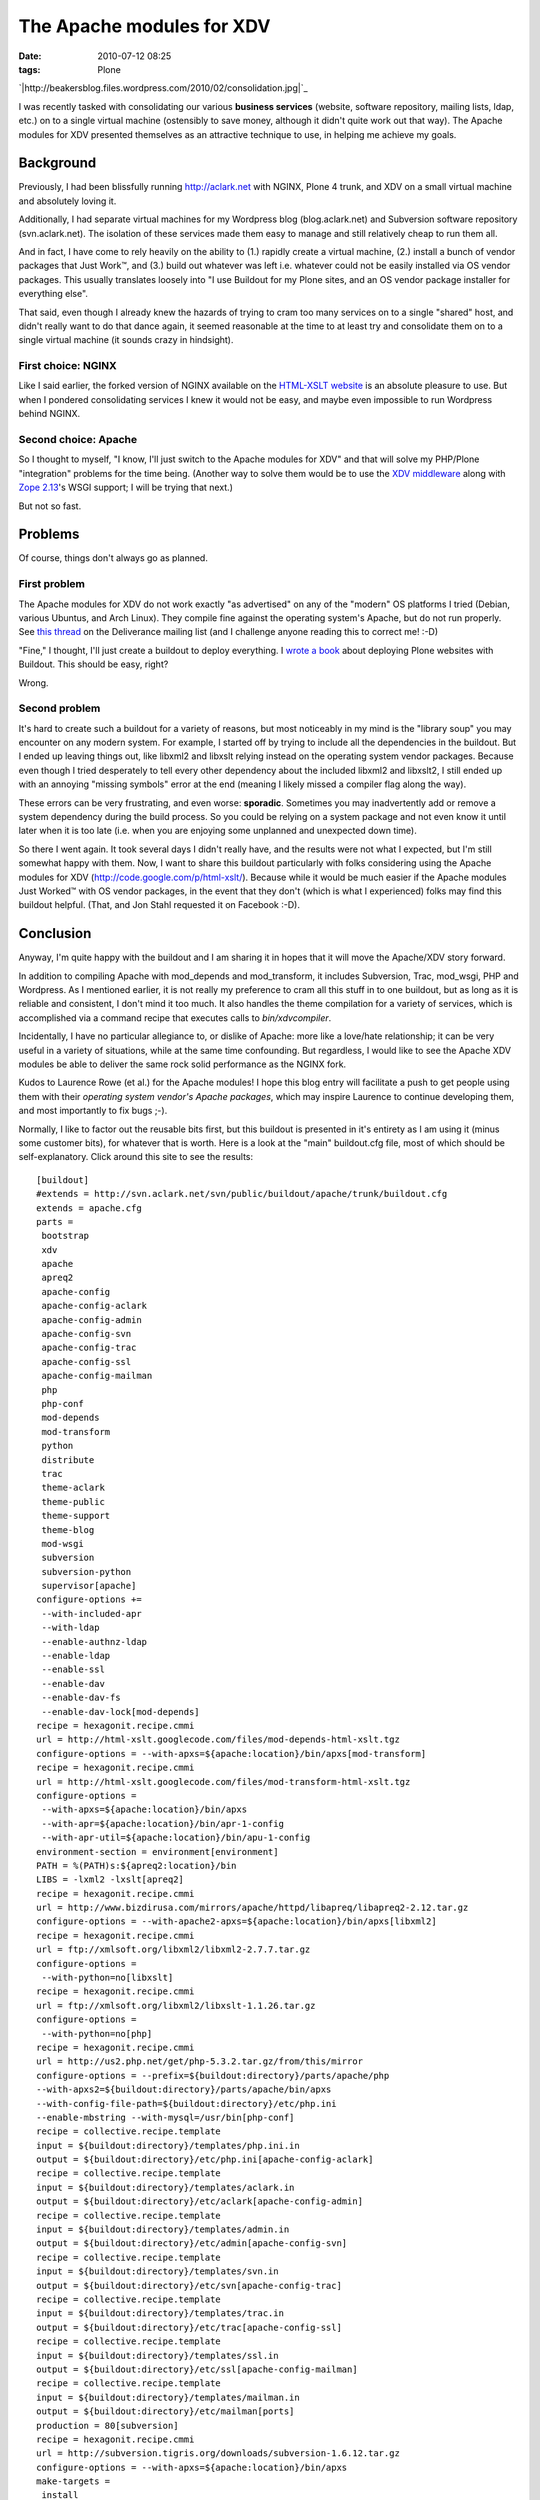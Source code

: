 The Apache modules for XDV
##########################
:date: 2010-07-12 08:25
:tags: Plone

`|http://beakersblog.files.wordpress.com/2010/02/consolidation.jpg|`_

I was recently tasked with consolidating our various **business
services** (website, software repository, mailing lists, ldap, etc.) on
to a single virtual machine (ostensibly to save money, although it
didn't quite work out that way). The Apache modules for XDV presented
themselves as an attractive technique to use, in helping me achieve my
goals.

Background
----------

Previously, I had been blissfully running http://aclark.net with NGINX,
Plone 4 trunk, and XDV on a small virtual machine and absolutely loving
it.

.. raw:: html

   </p>

Additionally, I had separate virtual machines for my Wordpress blog
(blog.aclark.net) and Subversion software repository (svn.aclark.net).
The isolation of these services made them easy to manage and still
relatively cheap to run them all.

And in fact, I have come to rely heavily on the ability to (1.) rapidly
create a virtual machine, (2.) install a bunch of vendor packages that
Just Work™, and (3.) build out whatever was left i.e. whatever could not
be easily installed via OS vendor packages. This usually translates
loosely into "I use Buildout for my Plone sites, and an OS vendor
package installer for everything else".

That said, even though I already knew the hazards of trying to cram too
many services on to a single "shared" host, and didn't really want to do
that dance again, it seemed reasonable at the time to at least try and
consolidate them on to a single virtual machine (it sounds crazy in
hindsight).

First choice: NGINX
~~~~~~~~~~~~~~~~~~~

Like I said earlier, the forked version of NGINX available on the
`HTML-XSLT website`_ is an absolute pleasure to use. But when I pondered
consolidating services I knew it would not be easy, and maybe even
impossible to run Wordpress behind NGINX.

Second choice: Apache
~~~~~~~~~~~~~~~~~~~~~

So I thought to myself, "I know, I'll just switch to the Apache modules
for XDV" and that will solve my PHP/Plone "integration" problems for the
time being. (Another way to solve them would be to use the `XDV
middleware`_ along with `Zope 2.13`_'s WSGI support; I will be trying
that next.)

.. raw:: html

   </p>

But not so fast.

Problems
--------

Of course, things don't always go as planned.

First problem
~~~~~~~~~~~~~

The Apache modules for XDV do not work exactly "as advertised" on any of
the "modern" OS platforms I tried (Debian, various Ubuntus, and Arch
Linux). They compile fine against the operating system's Apache, but do
not run properly. See `this thread`_ on the Deliverance mailing list
(and I challenge anyone reading this to correct me! :-D)

.. raw:: html

   </p>

"Fine," I thought, I'll just create a buildout to deploy everything. I
`wrote a book`_ about deploying Plone websites with Buildout. This
should be easy, right?

Wrong.

Second problem
~~~~~~~~~~~~~~

It's hard to create such a buildout for a variety of reasons, but most
noticeably in my mind is the "library soup" you may encounter on any
modern system. For example, I started off by trying to include all the
dependencies in the buildout. But I ended up leaving things out, like
libxml2 and libxslt relying instead on the operating system vendor
packages. Because even though I tried desperately to tell every other
dependency about the included libxml2 and libxslt2, I still ended up
with an annoying "missing symbols" error at the end (meaning I likely
missed a compiler flag along the way).

.. raw:: html

   </p>

These errors can be very frustrating, and even worse: **sporadic**.
Sometimes you may inadvertently add or remove a system dependency during
the build process. So you could be relying on a system package and not
even know it until later when it is too late (i.e. when you are enjoying
some unplanned and unexpected down time).

So there I went again. It took several days I didn't really have, and
the results were not what I expected, but I'm still somewhat happy with
them. Now, I want to share this buildout particularly with folks
considering using the Apache modules for XDV
(`http://code.google.com/p/html-xslt/`_). Because while it would be much
easier if the Apache modules Just Worked™ with OS vendor packages, in
the event that they don't (which is what I experienced) folks may find
this buildout helpful. (That, and Jon Stahl requested it on Facebook
:-D).

Conclusion
----------

Anyway, I'm quite happy with the buildout and I am sharing it in hopes
that it will move the Apache/XDV story forward.

.. raw:: html

   </p>

In addition to compiling Apache with mod\_depends and mod\_transform, it
includes Subversion, Trac, mod\_wsgi, PHP and Wordpress. As I mentioned
earlier, it is not really my preference to cram all this stuff in to one
buildout, but as long as it is reliable and consistent, I don't mind it
too much. It also handles the theme compilation for a variety of
services, which is accomplished via a command recipe that executes calls
to *bin/xdvcompiler*.

Incidentally, I have no particular allegiance to, or dislike of Apache:
more like a love/hate relationship; it can be very useful in a variety
of situations, while at the same time confounding. But regardless, I
would like to see the Apache XDV modules be able to deliver the same
rock solid performance as the NGINX fork.

Kudos to Laurence Rowe (et al.) for the Apache modules! I hope this blog
entry will facilitate a push to get people using them with their
*operating system vendor's Apache packages*, which may inspire Laurence
to continue developing them, and most importantly to fix bugs ;-).

.. raw:: html

   <p>

Normally, I like to factor out the reusable bits first, but this
buildout is presented in it's entirety as I am using it (minus some
customer bits), for whatever that is worth. Here is a look at the "main"
buildout.cfg file, most of which should be self-explanatory. Click
around this site to see the results:

::

    [buildout]
    #extends = http://svn.aclark.net/svn/public/buildout/apache/trunk/buildout.cfg
    extends = apache.cfg
    parts =
     bootstrap
     xdv
     apache
     apreq2
     apache-config
     apache-config-aclark
     apache-config-admin
     apache-config-svn
     apache-config-trac
     apache-config-ssl
     apache-config-mailman
     php
     php-conf
     mod-depends
     mod-transform
     python
     distribute
     trac
     theme-aclark
     theme-public
     theme-support
     theme-blog
     mod-wsgi
     subversion
     subversion-python
     supervisor[apache]
    configure-options +=
     --with-included-apr
     --with-ldap
     --enable-authnz-ldap
     --enable-ldap
     --enable-ssl
     --enable-dav
     --enable-dav-fs
     --enable-dav-lock[mod-depends]
    recipe = hexagonit.recipe.cmmi
    url = http://html-xslt.googlecode.com/files/mod-depends-html-xslt.tgz
    configure-options = --with-apxs=${apache:location}/bin/apxs[mod-transform]
    recipe = hexagonit.recipe.cmmi
    url = http://html-xslt.googlecode.com/files/mod-transform-html-xslt.tgz
    configure-options =
     --with-apxs=${apache:location}/bin/apxs
     --with-apr=${apache:location}/bin/apr-1-config
     --with-apr-util=${apache:location}/bin/apu-1-config
    environment-section = environment[environment]
    PATH = %(PATH)s:${apreq2:location}/bin
    LIBS = -lxml2 -lxslt[apreq2]
    recipe = hexagonit.recipe.cmmi
    url = http://www.bizdirusa.com/mirrors/apache/httpd/libapreq/libapreq2-2.12.tar.gz
    configure-options = --with-apache2-apxs=${apache:location}/bin/apxs[libxml2]
    recipe = hexagonit.recipe.cmmi
    url = ftp://xmlsoft.org/libxml2/libxml2-2.7.7.tar.gz
    configure-options =
     --with-python=no[libxslt]
    recipe = hexagonit.recipe.cmmi
    url = ftp://xmlsoft.org/libxml2/libxslt-1.1.26.tar.gz
    configure-options =
     --with-python=no[php]
    recipe = hexagonit.recipe.cmmi
    url = http://us2.php.net/get/php-5.3.2.tar.gz/from/this/mirror
    configure-options = --prefix=${buildout:directory}/parts/apache/php
    --with-apxs2=${buildout:directory}/parts/apache/bin/apxs
    --with-config-file-path=${buildout:directory}/etc/php.ini
    --enable-mbstring --with-mysql=/usr/bin[php-conf]
    recipe = collective.recipe.template
    input = ${buildout:directory}/templates/php.ini.in
    output = ${buildout:directory}/etc/php.ini[apache-config-aclark]
    recipe = collective.recipe.template
    input = ${buildout:directory}/templates/aclark.in
    output = ${buildout:directory}/etc/aclark[apache-config-admin]
    recipe = collective.recipe.template
    input = ${buildout:directory}/templates/admin.in
    output = ${buildout:directory}/etc/admin[apache-config-svn]
    recipe = collective.recipe.template
    input = ${buildout:directory}/templates/svn.in
    output = ${buildout:directory}/etc/svn[apache-config-trac]
    recipe = collective.recipe.template
    input = ${buildout:directory}/templates/trac.in
    output = ${buildout:directory}/etc/trac[apache-config-ssl]
    recipe = collective.recipe.template
    input = ${buildout:directory}/templates/ssl.in
    output = ${buildout:directory}/etc/ssl[apache-config-mailman]
    recipe = collective.recipe.template
    input = ${buildout:directory}/templates/mailman.in
    output = ${buildout:directory}/etc/mailman[ports]
    production = 80[subversion]
    recipe = hexagonit.recipe.cmmi
    url = http://subversion.tigris.org/downloads/subversion-1.6.12.tar.gz
    configure-options = --with-apxs=${apache:location}/bin/apxs
    make-targets =
     install
     swig-py
     install-swig-py[mod-wsgi]
    recipe = hexagonit.recipe.cmmi
    url = http://modwsgi.googlecode.com/files/mod_wsgi-3.2.tar.gz
    configure-options =
     --with-apxs=${apache:location}/bin/apxs
     --with-python=${buildout:directory}/parts/python/bin/python[subversion-python]
    recipe = plone.recipe.command
    libdir = ${python:location}/lib/python2.6/site-packages
    command =
     rm -rf ${subversion-python:libdir}/svn
     rm -rf ${subversion-python:libdir}/libsvn
     cp -prv ${subversion:location}/lib/svn-python/libsvn ${subversion-python:libdir}
     cp -prv ${subversion:location}/lib/svn-python/svn ${subversion-python:libdir}
    update-command = ${subversion-python:command}[python]
    recipe = hexagonit.recipe.cmmi
    url = http://www.python.org/ftp/python/2.6.5/Python-2.6.5.tgz
    configure-options = --enable-shared[python-exe]
    executable = ${buildout:directory}/parts/python/bin/python[distribute]
    recipe = plone.recipe.command
    command =
     wget http://python-distribute.org/distribute_setup.py
     ${python-exe:executable} distribute_setup.py[xdv]
    recipe = zc.recipe.egg[trac]
    recipe = plone.recipe.command
    command =
     ${buildout:directory}/parts/python/bin/easy_install Trac
     ${buildout:directory}/parts/python/bin/easy_install TracSubversionLocation[theme-public]
    recipe = plone.recipe.command
    command =
     ${buildout:bin-directory}/xdvcompiler 
     /srv/trac/public/theme/rules.xml 
     /srv/trac/public/theme/index.html 
     --output=${buildout:directory}/etc/trac-public.xsl
    update-command = ${:command}[theme-support]
    recipe = plone.recipe.command
    command =
     ${buildout:bin-directory}/xdvcompiler 
     /srv/trac/support/theme/rules.xml 
     /srv/trac/support/theme/index.html 
     --output=${buildout:directory}/etc/trac-support.xsl
    update-command = ${:command}[theme-aclark]
    recipe = plone.recipe.command
    command =
     ${buildout:bin-directory}/xdvcompiler 
     /srv/aclark/theme/rules.xml 
     /srv/aclark/theme/index.html 
     --output=${buildout:directory}/etc/theme-aclark.xsl
    update-command = ${:command}[theme-blog]
    recipe = plone.recipe.command
    command =
     ${buildout:bin-directory}/xdvcompiler 
     /srv/blog/theme/rules.xml 
     /srv/blog/theme/index.html 
     --output=${buildout:directory}/etc/theme-blog.xsl
    update-command = ${:command}

You can check out the rest of the buildout `here`_ (themed with XDV
:-)). And if you enjoy this post, please feel free to pick up a copy of
`Plone 3.3 Site Administration`_ from PACKT Publishing, due out any day
now (I am expecting to review pre-finals this week some time).

.. raw:: html

   </p>

.. _|image1|: http://blog.aclark.net/wp-content/uploads/2010/07/consolidation.jpg
.. _HTML-XSLT website: http://code.google.com/p/html-xslt/
.. _XDV middleware: http://pypi.python.org/pypi/dv.xdvserver
.. _Zope 2.13: http://pypi.python.org/pypi/Zope2/2.13.0a1
.. _this thread: http://www.coactivate.org/projects/deliverance/lists/deliverance-discussion/archive/2010/06/1276982495896/forum_view
.. _wrote a book: http://blog.aclark.net/2010/03/30/blood-sweat-tears-and-a-new-plone-book/
.. _`http://code.google.com/p/html-xslt/`: http://code.google.com/p/html-xslt/
.. _here: http://svn.aclark.net/trac/public/browser/buildout/aclark/apache-xdv/trunk
.. _Plone 3.3 Site Administration: http://aclark.net

.. |http://beakersblog.files.wordpress.com/2010/02/consolidation.jpg| image:: http://blog.aclark.net/wp-content/uploads/2010/07/consolidation.jpg
.. |image1| image:: http://blog.aclark.net/wp-content/uploads/2010/07/consolidation.jpg
